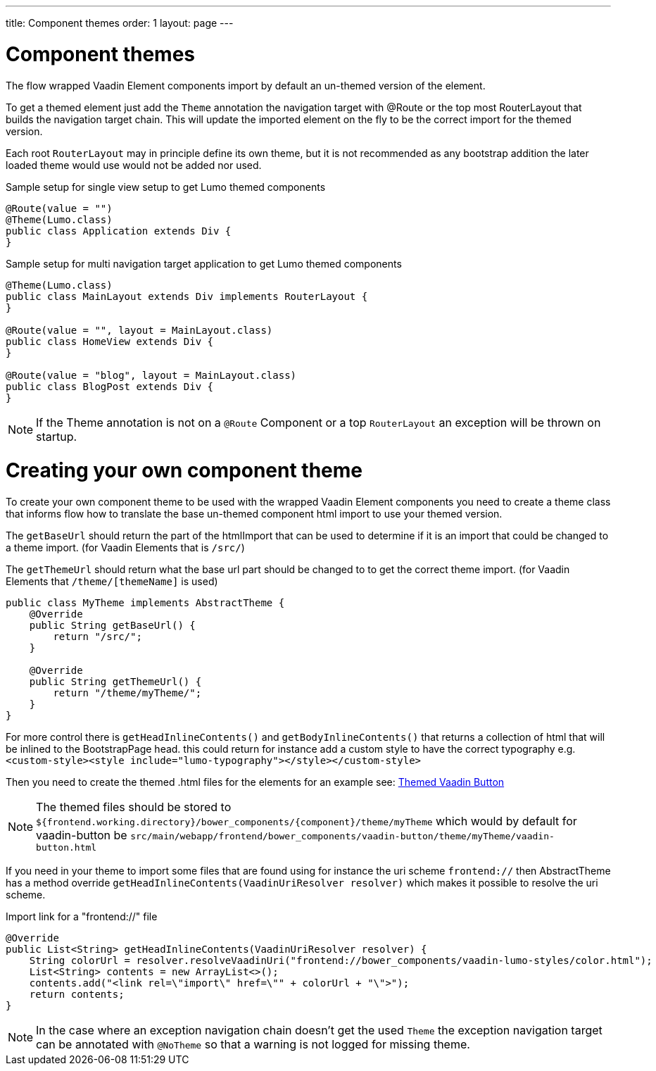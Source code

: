 ---
title: Component themes
order: 1
layout: page
---

ifdef::env-github[:outfilesuffix: .asciidoc]

= Component themes

The flow wrapped Vaadin Element components import by default an un-themed version
of the element.

To get a themed element just add the `Theme` annotation the navigation target with
@Route or the top most RouterLayout that builds the navigation target chain. This
will update the imported element on the fly to be the correct import for the themed version.

Each root `RouterLayout` may in principle define its own theme, but it is not recommended
as any bootstrap addition the later loaded theme would use would not be added nor used.

.Sample setup for single view setup to get Lumo themed components
[source,java]
----
@Route(value = "")
@Theme(Lumo.class)
public class Application extends Div {
}
----

.Sample setup for multi navigation target application to get Lumo themed components
[source,java]
----
@Theme(Lumo.class)
public class MainLayout extends Div implements RouterLayout {
}

@Route(value = "", layout = MainLayout.class)
public class HomeView extends Div {
}

@Route(value = "blog", layout = MainLayout.class)
public class BlogPost extends Div {
}
----

[NOTE]
If the Theme annotation is not on a `@Route` Component or a top `RouterLayout` an exception will be thrown on startup.

= Creating your own component theme

To create your own component theme to be used with the wrapped Vaadin Element components
you need to create a theme class that informs flow how to translate the base un-themed
component html import to use your themed version.

The `getBaseUrl` should return the part of the htmlImport that can be used to determine if
it is an import that could be changed to a theme import. (for Vaadin Elements that is `/src/`)

The `getThemeUrl` should return what the base url part should be changed to to get the
correct theme import. (for Vaadin Elements that `/theme/[themeName]` is used)

[source,java]
----
public class MyTheme implements AbstractTheme {
    @Override
    public String getBaseUrl() {
        return "/src/";
    }

    @Override
    public String getThemeUrl() {
        return "/theme/myTheme/";
    }
}
----

For more control there is `getHeadInlineContents()` and `getBodyInlineContents()` that returns a collection of html
that will be inlined to the BootstrapPage head. this could return for instance add a
custom style to have the correct typography e.g.
`<custom-style><style include="lumo-typography"></style></custom-style>`

Then you need to create the themed .html files for the elements for an example see:
https://github.com/vaadin/vaadin-button/blob/master/theme/lumo/vaadin-button.html[Themed Vaadin Button]

[NOTE]
The themed files should be stored to
`${frontend.working.directory}/bower_components/{component}/theme/myTheme` which would by default for vaadin-button be `src/main/webapp/frontend/bower_components/vaadin-button/theme/myTheme/vaadin-button.html`


If you need in your theme to import some files that are found using for instance the uri scheme `frontend://`
then AbstractTheme has a method override `getHeadInlineContents(VaadinUriResolver resolver)`
which makes it possible to resolve the uri scheme.

.Import link for a "frontend://" file
[source,java]
----
@Override
public List<String> getHeadInlineContents(VaadinUriResolver resolver) {
    String colorUrl = resolver.resolveVaadinUri("frontend://bower_components/vaadin-lumo-styles/color.html");
    List<String> contents = new ArrayList<>();
    contents.add("<link rel=\"import\" href=\"" + colorUrl + "\">");
    return contents;
}
----

[NOTE]
In the case where an exception navigation chain doesn't get the used `Theme` the
exception navigation target can be annotated with `@NoTheme` so that
a warning is not logged for missing theme.
